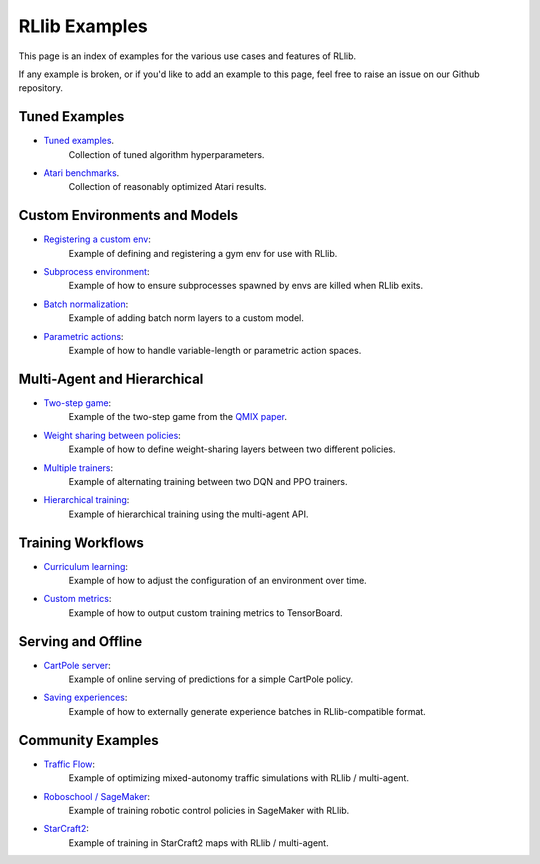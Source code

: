 RLlib Examples
==============

This page is an index of examples for the various use cases and features of RLlib.

If any example is broken, or if you'd like to add an example to this page, feel free to raise an issue on our Github repository.

Tuned Examples
--------------

- `Tuned examples <https://github.com/ray-project/ray/blob/master/python/ray/rllib/tuned_examples>`__.
   Collection of tuned algorithm hyperparameters.
- `Atari benchmarks <https://github.com/ray-project/rl-experiments>`__.
   Collection of reasonably optimized Atari results.

Custom Environments and Models
------------------------------

- `Registering a custom env <https://github.com/ray-project/ray/blob/master/python/ray/rllib/examples/custom_env.py>`__:
   Example of defining and registering a gym env for use with RLlib.
- `Subprocess environment <https://github.com/ray-project/ray/blob/master/python/ray/rllib/test/test_env_with_subprocess.py>`__:
   Example of how to ensure subprocesses spawned by envs are killed when RLlib exits.
- `Batch normalization <https://github.com/ray-project/ray/blob/master/python/ray/rllib/examples/batch_norm_model.py>`__:
   Example of adding batch norm layers to a custom model.
- `Parametric actions <https://github.com/ray-project/ray/blob/master/python/ray/rllib/examples/parametric_action_cartpole.py>`__:
   Example of how to handle variable-length or parametric action spaces.

Multi-Agent and Hierarchical
----------------------------

- `Two-step game <https://github.com/ray-project/ray/blob/master/python/ray/rllib/examples/twostep_game.py>`__:
   Example of the two-step game from the `QMIX paper <https://arxiv.org/pdf/1803.11485.pdf>`__.
- `Weight sharing between policies <https://github.com/ray-project/ray/blob/master/python/ray/rllib/examples/multiagent_cartpole.py>`__:
   Example of how to define weight-sharing layers between two different policies.
- `Multiple trainers <https://github.com/ray-project/ray/blob/master/python/ray/rllib/examples/multiagent_two_trainers.py>`__:
   Example of alternating training between two DQN and PPO trainers.
- `Hierarchical training <https://github.com/ray-project/ray/blob/master/python/ray/rllib/examples/hierarchical_training.py>`__:
   Example of hierarchical training using the multi-agent API.

Training Workflows
------------------

- `Curriculum learning <rllib-training.html#example-curriculum-learning>`__:
   Example of how to adjust the configuration of an environment over time.
- `Custom metrics <https://github.com/ray-project/ray/blob/master/python/ray/rllib/examples/custom_metrics_and_callbacks.py>`__:
   Example of how to output custom training metrics to TensorBoard.

Serving and Offline
-------------------
- `CartPole server <https://github.com/ray-project/ray/tree/master/python/ray/rllib/examples/serving>`__:
   Example of online serving of predictions for a simple CartPole policy.
- `Saving experiences <https://github.com/ray-project/ray/blob/master/python/ray/rllib/examples/saving_experiences.py>`__:
   Example of how to externally generate experience batches in RLlib-compatible format.

Community Examples
------------------

- `Traffic Flow <https://berkeleyflow.readthedocs.io/en/latest/flow_setup.html>`__:
   Example of optimizing mixed-autonomy traffic simulations with RLlib / multi-agent.
- `Roboschool / SageMaker <https://github.com/awslabs/amazon-sagemaker-examples/tree/master/reinforcement_learning/rl_roboschool_ray>`__:
   Example of training robotic control policies in SageMaker with RLlib.
- `StarCraft2 <https://github.com/oxwhirl/smac/tree/master/smac>`__:
   Example of training in StarCraft2 maps with RLlib / multi-agent.
